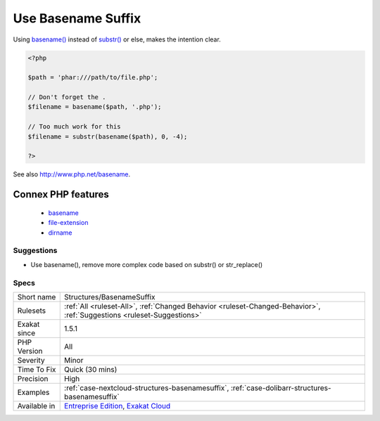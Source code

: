 .. _structures-basenamesuffix:

.. _use-basename-suffix:

Use Basename Suffix
+++++++++++++++++++

.. meta::
	:description:
		Use Basename Suffix: basename() is able to remove a file extension when it is provided as argument.
	:twitter:card: summary_large_image
	:twitter:site: @exakat
	:twitter:title: Use Basename Suffix
	:twitter:description: Use Basename Suffix: basename() is able to remove a file extension when it is provided as argument
	:twitter:creator: @exakat
	:twitter:image:src: https://www.exakat.io/wp-content/uploads/2020/06/logo-exakat.png
	:og:image: https://www.exakat.io/wp-content/uploads/2020/06/logo-exakat.png
	:og:title: Use Basename Suffix
	:og:type: article
	:og:description: basename() is able to remove a file extension when it is provided as argument
	:og:url: https://exakat.readthedocs.io/en/latest/Reference/Rules/Use Basename Suffix.html
	:og:locale: en
.. raw:: html	<script type="application/ld+json">{"@context":"https:\/\/schema.org","@graph":[{"@type":"WebPage","@id":"https:\/\/php-tips.readthedocs.io\/en\/latest\/Reference\/Rules\/Structures\/BasenameSuffix.html","url":"https:\/\/php-tips.readthedocs.io\/en\/latest\/Reference\/Rules\/Structures\/BasenameSuffix.html","name":"Use Basename Suffix","isPartOf":{"@id":"https:\/\/www.exakat.io\/"},"datePublished":"Thu, 23 Jan 2025 14:24:26 +0000","dateModified":"Thu, 23 Jan 2025 14:24:26 +0000","description":"basename() is able to remove a file extension when it is provided as argument","inLanguage":"en-US","potentialAction":[{"@type":"ReadAction","target":["https:\/\/exakat.readthedocs.io\/en\/latest\/Use Basename Suffix.html"]}]},{"@type":"WebSite","@id":"https:\/\/www.exakat.io\/","url":"https:\/\/www.exakat.io\/","name":"Exakat","description":"Smart PHP static analysis","inLanguage":"en-US"}]}</script>`basename() <https://www.php.net/basename>`_ is able to remove a file extension when it is provided as argument. The second argument is removed from the name of the file.
Using `basename() <https://www.php.net/basename>`_ instead of `substr() <https://www.php.net/substr>`_ or else, makes the intention clear.

.. code-block:: php
   
   <?php
   
   $path = 'phar:///path/to/file.php';
   
   // Don't forget the . 
   $filename = basename($path, '.php');
   
   // Too much work for this
   $filename = substr(basename($path), 0, -4);
   
   ?>

See also http://www.php.net/basename.

Connex PHP features
-------------------

  + `basename <https://php-dictionary.readthedocs.io/en/latest/dictionary/basename.ini.html>`_
  + `file-extension <https://php-dictionary.readthedocs.io/en/latest/dictionary/file-extension.ini.html>`_
  + `dirname <https://php-dictionary.readthedocs.io/en/latest/dictionary/dirname.ini.html>`_


Suggestions
___________

* Use basename(), remove more complex code based on substr() or str_replace()




Specs
_____

+--------------+-------------------------------------------------------------------------------------------------------------------------+
| Short name   | Structures/BasenameSuffix                                                                                               |
+--------------+-------------------------------------------------------------------------------------------------------------------------+
| Rulesets     | :ref:`All <ruleset-All>`, :ref:`Changed Behavior <ruleset-Changed-Behavior>`, :ref:`Suggestions <ruleset-Suggestions>`  |
+--------------+-------------------------------------------------------------------------------------------------------------------------+
| Exakat since | 1.5.1                                                                                                                   |
+--------------+-------------------------------------------------------------------------------------------------------------------------+
| PHP Version  | All                                                                                                                     |
+--------------+-------------------------------------------------------------------------------------------------------------------------+
| Severity     | Minor                                                                                                                   |
+--------------+-------------------------------------------------------------------------------------------------------------------------+
| Time To Fix  | Quick (30 mins)                                                                                                         |
+--------------+-------------------------------------------------------------------------------------------------------------------------+
| Precision    | High                                                                                                                    |
+--------------+-------------------------------------------------------------------------------------------------------------------------+
| Examples     | :ref:`case-nextcloud-structures-basenamesuffix`, :ref:`case-dolibarr-structures-basenamesuffix`                         |
+--------------+-------------------------------------------------------------------------------------------------------------------------+
| Available in | `Entreprise Edition <https://www.exakat.io/entreprise-edition>`_, `Exakat Cloud <https://www.exakat.io/exakat-cloud/>`_ |
+--------------+-------------------------------------------------------------------------------------------------------------------------+


